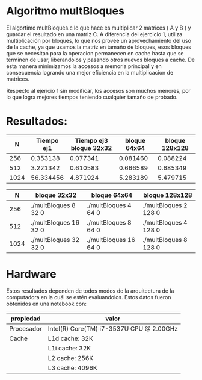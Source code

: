 #+AUTHOR: Joaquin Villalba, Aldo Vizcaino
* Algoritmo multBloques

El algortimo multBloques.c lo que hace es multiplicar 2 matrices ( A y
B ) y guardar el resultado en una matriz C. A diferencia del ejercicio
1, utiliza multiplicación por bloques, lo que nos provee un
aprovechamiento del uso de la cache, ya que usamos la matriz en tamaño
de bloques, esos bloques que se necesitan para la operacion permanecen
en cache hasta que se terminen de usar, liberandolos y pasando otros
nuevos bloques a cache. De esta manera minimizamos la accesos a
memoria principal y en consecuencia logrando una mejor eficiencia en
la multiplicacion de matrices.

Respecto al ejericio 1 sin modificar, los accesos son muchos menores,
por lo que logra mejores tiempos teniendo cualquier tamaño de probado.

* Resultados:

|  N   | Tiempo ej1 | Tiempo ej3 bloque 32x32 | bloque 64x64 | bloque 128x128 |
|------+------------+-------------------------+--------------+----------------|
|  256 |   0.353138 |                0.077341 |     0.081460 |       0.088224 |
|  512 |   3.221342 |                0.610583 |     0.666589 |       0.685349 |
| 1024 |  56.334456 |                4.871924 |     5.283189 |       5.479715 |


|    N | bloque 32x32          | bloque 64x64          | bloque 128x128        |
|------+-----------------------+-----------------------+-----------------------|
|  256 | ./multBloques 8 32 0  | ./multBloques 4 64 0  | ./multBloques 2 128 0 |
|  512 | ./multBloques 16 32 0 | ./multBloques 8 64 0  | ./multBloques 4 128 0 |
| 1024 | ./multBloques 32 32 0 | ./multBloques 16 64 0 | ./multBloques 8 128 0 |


* Hardware
Estos resultados dependen de todos modos de la arquitectura de la
computadora en la cuál se estén evaluandolos. 
Estos datos fueron obtenidos en una notebook con:

| propiedad  | valor                                    |
|------------+------------------------------------------|
| Procesador | Intel(R) Core(TM) i7-3537U CPU @ 2.00GHz |
| Cache      | L1d cache: 32K                           |
|            | L1i cache:             32K               |
|            | L2 cache:              256K              |
|            | L3 cache:              4096K             |



       
       


